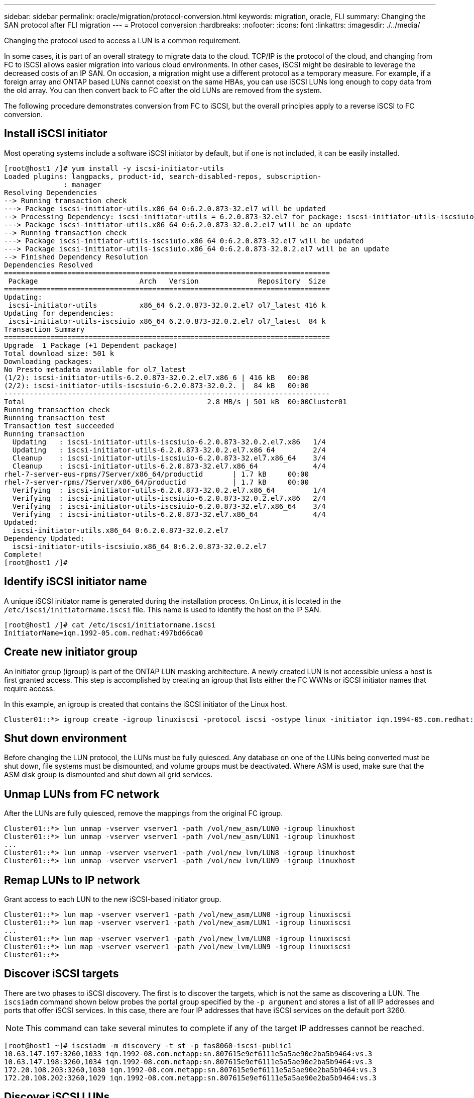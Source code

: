 ---
sidebar: sidebar
permalink: oracle/migration/protocol-conversion.html
keywords: migration, oracle, FLI
summary: Changing the SAN protocol after FLI migration
---
= Protocol conversion
:hardbreaks:
:nofooter:
:icons: font
:linkattrs:
:imagesdir: ./../media/

[.lead]
Changing the protocol used to access a LUN is a common requirement.

In some cases, it is part of an overall strategy to migrate data to the cloud. TCP/IP is the protocol of the cloud, and changing from FC to iSCSI allows easier migration into various cloud environments. In other cases, iSCSI might be desirable to leverage the decreased costs of an IP SAN. On occasion, a migration might use a different protocol as a temporary measure. For example, if a foreign array and ONTAP based LUNs cannot coexist on the same HBAs, you can use iSCSI LUNs long enough to copy data from the old array. You can then convert back to FC after the old LUNs are removed from the system.

The following procedure demonstrates conversion from FC to iSCSI, but the overall principles apply to a reverse iSCSI to FC conversion.

== Install iSCSI initiator
Most operating systems include a software iSCSI initiator by default, but if one is not included, it can be easily installed.

....
[root@host1 /]# yum install -y iscsi-initiator-utils
Loaded plugins: langpacks, product-id, search-disabled-repos, subscription-
              : manager
Resolving Dependencies
--> Running transaction check
---> Package iscsi-initiator-utils.x86_64 0:6.2.0.873-32.el7 will be updated
--> Processing Dependency: iscsi-initiator-utils = 6.2.0.873-32.el7 for package: iscsi-initiator-utils-iscsiuio-6.2.0.873-32.el7.x86_64
---> Package iscsi-initiator-utils.x86_64 0:6.2.0.873-32.0.2.el7 will be an update
--> Running transaction check
---> Package iscsi-initiator-utils-iscsiuio.x86_64 0:6.2.0.873-32.el7 will be updated
---> Package iscsi-initiator-utils-iscsiuio.x86_64 0:6.2.0.873-32.0.2.el7 will be an update
--> Finished Dependency Resolution
Dependencies Resolved
=============================================================================
 Package                        Arch   Version              Repository  Size
=============================================================================
Updating:
 iscsi-initiator-utils          x86_64 6.2.0.873-32.0.2.el7 ol7_latest 416 k
Updating for dependencies:
 iscsi-initiator-utils-iscsiuio x86_64 6.2.0.873-32.0.2.el7 ol7_latest  84 k
Transaction Summary
=============================================================================
Upgrade  1 Package (+1 Dependent package)
Total download size: 501 k
Downloading packages:
No Presto metadata available for ol7_latest
(1/2): iscsi-initiator-utils-6.2.0.873-32.0.2.el7.x86_6 | 416 kB   00:00
(2/2): iscsi-initiator-utils-iscsiuio-6.2.0.873-32.0.2. |  84 kB   00:00
-----------------------------------------------------------------------------
Total                                           2.8 MB/s | 501 kB  00:00Cluster01
Running transaction check
Running transaction test
Transaction test succeeded
Running transaction
  Updating   : iscsi-initiator-utils-iscsiuio-6.2.0.873-32.0.2.el7.x86   1/4
  Updating   : iscsi-initiator-utils-6.2.0.873-32.0.2.el7.x86_64         2/4
  Cleanup    : iscsi-initiator-utils-iscsiuio-6.2.0.873-32.el7.x86_64    3/4
  Cleanup    : iscsi-initiator-utils-6.2.0.873-32.el7.x86_64             4/4
rhel-7-server-eus-rpms/7Server/x86_64/productid       | 1.7 kB     00:00
rhel-7-server-rpms/7Server/x86_64/productid           | 1.7 kB     00:00
  Verifying  : iscsi-initiator-utils-6.2.0.873-32.0.2.el7.x86_64         1/4
  Verifying  : iscsi-initiator-utils-iscsiuio-6.2.0.873-32.0.2.el7.x86   2/4
  Verifying  : iscsi-initiator-utils-iscsiuio-6.2.0.873-32.el7.x86_64    3/4
  Verifying  : iscsi-initiator-utils-6.2.0.873-32.el7.x86_64             4/4
Updated:
  iscsi-initiator-utils.x86_64 0:6.2.0.873-32.0.2.el7
Dependency Updated:
  iscsi-initiator-utils-iscsiuio.x86_64 0:6.2.0.873-32.0.2.el7
Complete!
[root@host1 /]#
....

== Identify iSCSI initiator name
A unique iSCSI initiator name is generated during the installation process. On Linux, it is located in the `/etc/iscsi/initiatorname.iscsi` file. This name is used to identify the host on the IP SAN.

....
[root@host1 /]# cat /etc/iscsi/initiatorname.iscsi
InitiatorName=iqn.1992-05.com.redhat:497bd66ca0
....

== Create new initiator group
An initiator group (igroup) is part of the ONTAP LUN masking architecture. A newly created LUN is not accessible unless a host is first granted access. This step is accomplished by creating an igroup that lists either the FC WWNs or iSCSI initiator names that require access.

In this example, an igroup is created that contains the iSCSI initiator of the Linux host.

....
Cluster01::*> igroup create -igroup linuxiscsi -protocol iscsi -ostype linux -initiator iqn.1994-05.com.redhat:497bd66ca0
....

== Shut down environment
Before changing the LUN protocol, the LUNs must be fully quiesced. Any database on one of the LUNs being converted must be shut down, file systems must be dismounted, and volume groups must be deactivated. Where ASM is used, make sure that the ASM disk group is dismounted and shut down all grid services.

== Unmap LUNs from FC network
After the LUNs are fully quiesced, remove the mappings from the original FC igroup.

....
Cluster01::*> lun unmap -vserver vserver1 -path /vol/new_asm/LUN0 -igroup linuxhost
Cluster01::*> lun unmap -vserver vserver1 -path /vol/new_asm/LUN1 -igroup linuxhost
...
Cluster01::*> lun unmap -vserver vserver1 -path /vol/new_lvm/LUN8 -igroup linuxhost
Cluster01::*> lun unmap -vserver vserver1 -path /vol/new_lvm/LUN9 -igroup linuxhost
....

== Remap LUNs to IP network
Grant access to each LUN to the new iSCSI-based initiator group.

....
Cluster01::*> lun map -vserver vserver1 -path /vol/new_asm/LUN0 -igroup linuxiscsi
Cluster01::*> lun map -vserver vserver1 -path /vol/new_asm/LUN1 -igroup linuxiscsi
...
Cluster01::*> lun map -vserver vserver1 -path /vol/new_lvm/LUN8 -igroup linuxiscsi
Cluster01::*> lun map -vserver vserver1 -path /vol/new_lvm/LUN9 -igroup linuxiscsi
Cluster01::*>
....

== Discover iSCSI targets
There are two phases to iSCSI discovery. The first is to discover the targets, which is not the same as discovering a LUN. The `iscsiadm` command shown below probes the portal group specified by the `-p argument` and stores a list of all IP addresses and ports that offer iSCSI services. In this case, there are four IP addresses that have iSCSI services on the default port 3260.

[NOTE]
This command can take several minutes to complete if any of the target IP addresses cannot be reached.

....
[root@host1 ~]# iscsiadm -m discovery -t st -p fas8060-iscsi-public1
10.63.147.197:3260,1033 iqn.1992-08.com.netapp:sn.807615e9ef6111e5a5ae90e2ba5b9464:vs.3
10.63.147.198:3260,1034 iqn.1992-08.com.netapp:sn.807615e9ef6111e5a5ae90e2ba5b9464:vs.3
172.20.108.203:3260,1030 iqn.1992-08.com.netapp:sn.807615e9ef6111e5a5ae90e2ba5b9464:vs.3
172.20.108.202:3260,1029 iqn.1992-08.com.netapp:sn.807615e9ef6111e5a5ae90e2ba5b9464:vs.3
....

== Discover iSCSI LUNs
After the iSCSI targets are discovered, restart the iSCSI service to discover the available iSCSI LUNs and build associated devices such as multipath or ASMlib devices.

....
[root@host1 ~]# service iscsi restart
Redirecting to /bin/systemctl restart  iscsi.service
....

== Restart environment
Restart the environment by reactivating volume groups, remounting file systems, restarting RAC services, and so on. As a precaution, NetApp recommends that you reboot the server after the conversion process is complete to be certain that all configuration files are correct and all stale devices are removed.

Caution: Before restarting a host, make sure that all entries in `/etc/fstab` that reference migrated SAN resources are commented out. If this step is not taken and there are problems with LUN access, the result can be an OS that does not boot. This issue does not damage data. However, it can be very inconvenient to boot into rescue mode or a similar mode and correct `/etc/fstab` so that the OS can be booted to allow troubleshooting efforts to begin.
